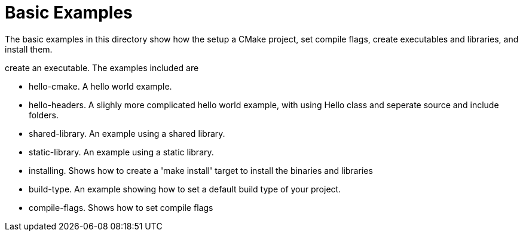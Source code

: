 = Basic Examples

The basic examples in this directory show how the setup a CMake project,
set compile flags, create executables and libraries, and install them.

create an executable. The examples included are

  - hello-cmake. A hello world example.
  - hello-headers. A slighly more complicated hello world example, with using Hello class and seperate source and include folders.
  - shared-library. An example using a shared library.
  - static-library. An example using a static library.
  - installing. Shows how to create a 'make install' target to install the binaries and libraries
  - build-type. An example showing how to set a default build type of your project.
  - compile-flags. Shows how to set compile flags
